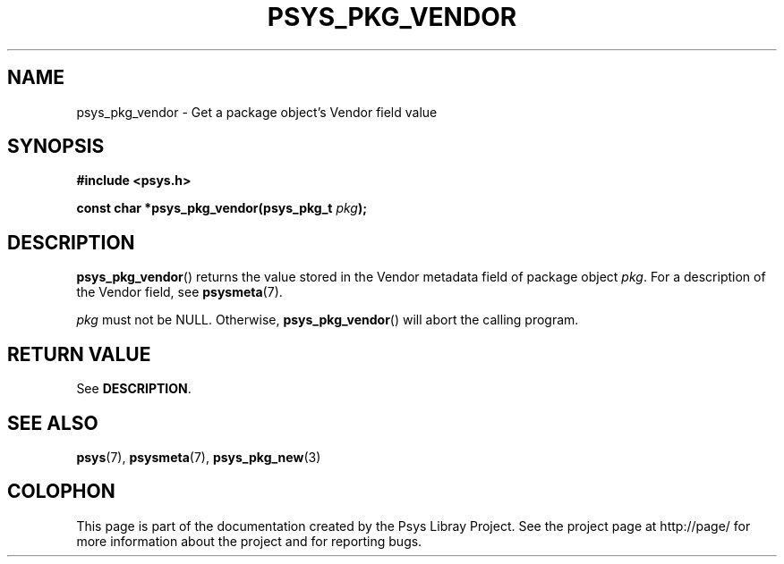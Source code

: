 .\" Copyright (c) 2010, Denis Washington <dwashington@gmx.net>
.\"
.\" This is free documentation; you can redistribute it and/or
.\" modify it under the terms of the GNU General Public License as
.\" published by the Free Software Foundation; either version 3 of
.\" the License, or (at your option) any later version.
.\"
.\" The GNU General Public License's references to "object code"
.\" and "executables" are to be interpreted as the output of any
.\" document formatting or typesetting system, including
.\" intermediate and printed output.
.\"
.\" This manual is distributed in the hope that it will be useful,
.\" but WITHOUT ANY WARRANTY; without even the implied warranty of
.\" MERCHANTABILITY or FITNESS FOR A PARTICULAR PURPOSE. See the
.\" GNU General Public License for more details.
.\"
.\" You should have received a copy of the GNU General Public
.\" License along with this manual; if not, see
.\" <http://www.gnu.org/licenses/>.
.TH PSYS_PKG_VENDOR 3 2010-06-08 libpsys "Psys Library Manual"
.SH NAME
psys_pkg_vendor - Get a package object's Vendor field value
.SH SYNOPSIS
.B #include <psys.h>
.sp
.BI "const char *psys_pkg_vendor(psys_pkg_t " pkg );
.SH DESCRIPTION
.BR psys_pkg_vendor ()
returns the value stored in the Vendor metadata field of package object
.IR pkg .
For a description of the Vendor field, see
.BR psysmeta (7).
.PP
.I pkg
must not be NULL. Otherwise,
.BR psys_pkg_vendor ()
will abort the calling program.
.SH RETURN VALUE
See
.BR DESCRIPTION .
.SH SEE ALSO
.BR psys (7),
.BR psysmeta (7),
.BR psys_pkg_new (3)
.SH COLOPHON
This page is part of the documentation created by the Psys Libray Project.
See the project page at http://page/ for more information about the
project and for reporting bugs.
